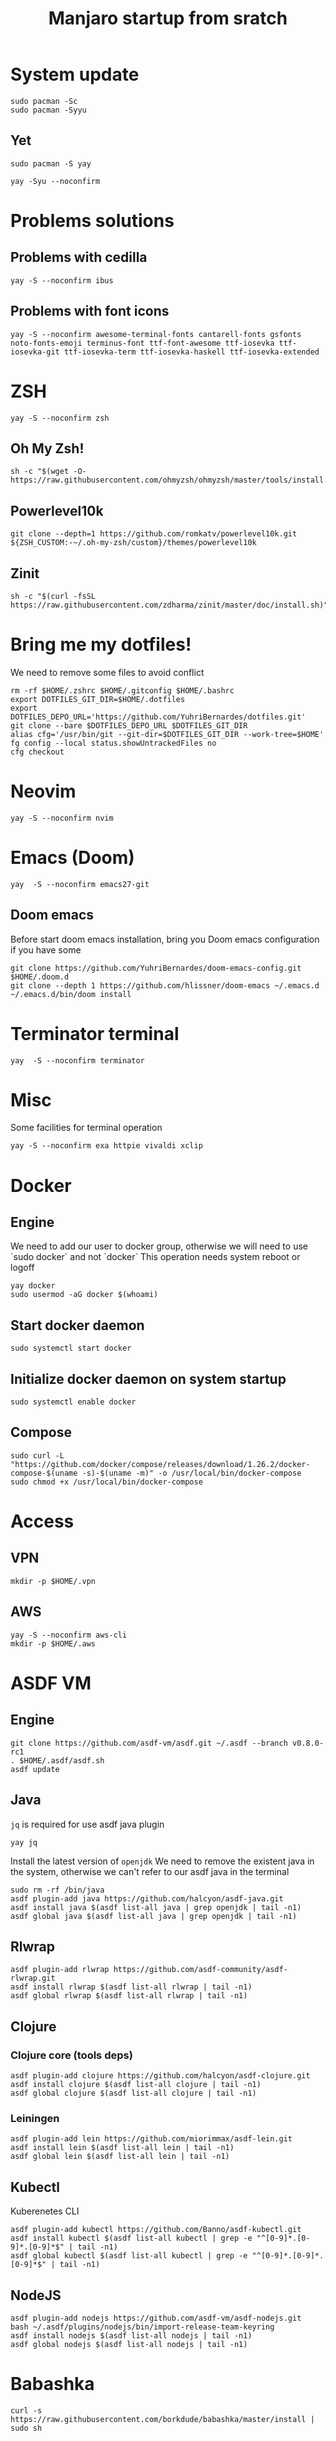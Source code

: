 #+TITLE: Manjaro startup from sratch

* System update
#+BEGIN_SRC shell
sudo pacman -Sc
sudo pacman -Syyu
#+END_SRC

** Yet
#+BEGIN_SRC shell
sudo pacman -S yay

yay -Syu --noconfirm
#+END_SRC

* Problems solutions
** Problems with cedilla
#+BEGIN_SRC shell
yay -S --noconfirm ibus
#+END_SRC

** Problems with font icons
#+BEGIN_SRC shell
yay -S --noconfirm awesome-terminal-fonts cantarell-fonts gsfonts noto-fonts-emoji terminus-font ttf-font-awesome ttf-iosevka ttf-iosevka-git ttf-iosevka-term ttf-iosevka-haskell ttf-iosevka-extended
#+END_SRC

* ZSH
#+BEGIN_SRC shell
yay -S --noconfirm zsh
#+END_SRC

** Oh My Zsh!
#+BEGIN_SRC shell
sh -c "$(wget -O- https://raw.githubusercontent.com/ohmyzsh/ohmyzsh/master/tools/install.sh)"
#+END_SRC

** Powerlevel10k
#+BEGIN_SRC shell
git clone --depth=1 https://github.com/romkatv/powerlevel10k.git ${ZSH_CUSTOM:-~/.oh-my-zsh/custom}/themes/powerlevel10k
#+END_SRC

** Zinit
#+BEGIN_SRC shell
sh -c "$(curl -fsSL https://raw.githubusercontent.com/zdharma/zinit/master/doc/install.sh)"
#+END_SRC

* Bring me my dotfiles!
We need to remove some files to avoid conflict

#+BEGIN_SRC shell
rm -rf $HOME/.zshrc $HOME/.gitconfig $HOME/.bashrc
export DOTFILES_GIT_DIR=$HOME/.dotfiles
export DOTFILES_DEPO_URL='https://github.com/YuhriBernardes/dotfiles.git'
git clone --bare $DOTFILES_DEPO_URL $DOTFILES_GIT_DIR
alias cfg='/usr/bin/git --git-dir=$DOTFILES_GIT_DIR --work-tree=$HOME'
fg config --local status.showUntrackedFiles no
cfg checkout
#+END_SRC

* Neovim
#+BEGIN_SRC shell
yay -S --noconfirm nvim
#+END_SRC

* Emacs (Doom)
#+BEGIN_SRC shell
yay  -S --noconfirm emacs27-git
#+END_SRC
** Doom emacs
Before start doom emacs installation, bring you Doom emacs configuration if you have some

#+BEGIN_SRC shell
git clone https://github.com/YuhriBernardes/doom-emacs-config.git $HOME/.doom.d
git clone --depth 1 https://github.com/hlissner/doom-emacs ~/.emacs.d
~/.emacs.d/bin/doom install
#+END_SRC

* Terminator terminal
#+BEGIN_SRC shell
yay  -S --noconfirm terminator
#+END_SRC

* Misc
Some facilities for terminal operation

#+BEGIN_SRC shell
yay -S --noconfirm exa httpie vivaldi xclip
#+END_SRC

* Docker
** Engine
We need to add our user to docker group, otherwise we will need to use `sudo docker` and not `docker`
This operation needs system reboot or logoff

#+BEGIN_SRC shell
yay docker
sudo usermod -aG docker $(whoami)
#+END_SRC

** Start docker daemon
#+BEGIN_SRC shell
sudo systemctl start docker
#+END_SRC
** Initialize docker daemon on system startup
#+BEGIN_SRC shell
sudo systemctl enable docker
#+END_SRC

** Compose
#+BEGIN_SRC shell
sudo curl -L "https://github.com/docker/compose/releases/download/1.26.2/docker-compose-$(uname -s)-$(uname -m)" -o /usr/local/bin/docker-compose
sudo chmod +x /usr/local/bin/docker-compose
#+END_SRC

* Access
** VPN
#+BEGIN_SRC shell
mkdir -p $HOME/.vpn
#+END_SRC

** AWS
#+BEGIN_SRC shell
yay -S --noconfirm aws-cli
mkdir -p $HOME/.aws
#+END_SRC

* ASDF VM
** Engine
#+BEGIN_SRC shell
git clone https://github.com/asdf-vm/asdf.git ~/.asdf --branch v0.8.0-rc1
. $HOME/.asdf/asdf.sh
asdf update
#+END_SRC

** Java
=jq= is required for use asdf java plugin
#+BEGIN_SRC shell
yay jq
#+END_SRC

Install the latest version of =openjdk=
We need to remove the existent java in the system, otherwise we can't refer to our asdf java in the terminal

#+BEGIN_SRC shell
sudo rm -rf /bin/java
asdf plugin-add java https://github.com/halcyon/asdf-java.git
asdf install java $(asdf list-all java | grep openjdk | tail -n1)
asdf global java $(asdf list-all java | grep openjdk | tail -n1)
#+END_SRC

** Rlwrap
#+BEGIN_SRC shell
asdf plugin-add rlwrap https://github.com/asdf-community/asdf-rlwrap.git
asdf install rlwrap $(asdf list-all rlwrap | tail -n1)
asdf global rlwrap $(asdf list-all rlwrap | tail -n1)
#+END_SRC

** Clojure
*** Clojure core (tools deps)
#+BEGIN_SRC shell
asdf plugin-add clojure https://github.com/halcyon/asdf-clojure.git
asdf install clojure $(asdf list-all clojure | tail -n1)
asdf global clojure $(asdf list-all clojure | tail -n1)
#+END_SRC

*** Leiningen
#+BEGIN_SRC shell
asdf plugin-add lein https://github.com/miorimmax/asdf-lein.git
asdf install lein $(asdf list-all lein | tail -n1)
asdf global lein $(asdf list-all lein | tail -n1)
#+END_SRC

** Kubectl
Kuberenetes CLI
#+BEGIN_SRC shell
asdf plugin-add kubectl https://github.com/Banno/asdf-kubectl.git
asdf install kubectl $(asdf list-all kubectl | grep -e "^[0-9]*.[0-9]*.[0-9]*$" | tail -n1)
asdf global kubectl $(asdf list-all kubectl | grep -e "^[0-9]*.[0-9]*.[0-9]*$" | tail -n1)
#+END_SRC

** NodeJS

#+BEGIN_SRC shell
asdf plugin-add nodejs https://github.com/asdf-vm/asdf-nodejs.git
bash ~/.asdf/plugins/nodejs/bin/import-release-team-keyring
asdf install nodejs $(asdf list-all nodejs | tail -n1)
asdf global nodejs $(asdf list-all nodejs | tail -n1)
#+END_SRC

* Babashka
#+BEGIN_SRC shell
curl -s https://raw.githubusercontent.com/borkdude/babashka/master/install | sudo sh
#+END_SRC

* Terminal utilities

** Fuzzy Finder
#+BEGIN_SRC shell
git clone --depth 1 https://github.com/junegunn/fzf.git ~/.fzf
~/.fzf/install
#+END_SRC

** Navi
#+BEGIN_SRC shell
yay -S --noconfirm navi
#+END_SRC

** Better Man Pages
#+BEGIN_SRC shell
yay -S --noconfirm macho
#+END_SRC

** Direnv
#+BEGIN_SRC shell
yay -S --noconfirm direnv
#+END_SRC

** Better Finder =fd=
#+BEGIN_SRC shell
yay -S --noconfirm fd
#+END_SRC


* ULaucher
#+BEGIN_SRC shell
cd $HOME
git clone https://aur.archlinux.org/ulauncher.git && cd ulauncher && makepkg -is
cd $HOME
rm -rf ulauncher
#+END_SRC

* GitHub CLI
#+BEGIN_SRC shell
yay -S --noconfirm github-cli
#+END_SRC

* Kafkac
#+BEGIN_SRC shell
yay -S --noconfirm kafkacat
#+END_SRC

* Franz

#+BEGIN_SRC shell
yay -S --noconfirm franz-bin
#+END_SRC

* Openfortivpn

#+BEGIN_SRC shell
yay -S --noconfirm openfortivpn
#+END_SRC

* Misc
** Colorscript
#+BEGIN_SRC shell
yay -S --noconfirm shell-color-scripts
#+END_SRC
** Others

#+BEGIN_SRC shell
yay -S --noconfirm tree lolcat cowsay fortune-mod
#+END_SRC

* Insomnia
#+BEGIN_SRC shell
yay -S --noconfirm insomnia
#+END_SRC

* Discord
#+BEGIN_SRC shell
sudo snap install discord
#+END_SRC
